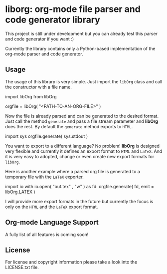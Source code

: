 
* liborg: org-mode file parser and code generator library

This project is still under development but you can already test this parser and
code generator if you want :)

Currently the library contains only a Python-based implementation of the 
org-mode parser and code generator.

** Usage

The usage of this library is very simple. Just import the =libOrg= class and
call the constructor with a file name.

#+begin_src: python
import libOrg from libOrg

orgfile = libOrg( "<PATH-TO-AN-ORG-FILE>" )
#+end_src:

Now the file is already parsed and can be generated to the desired format.
Just call the method =generate= and pass a file stream parameter and *libOrg* 
does the rest. By default the =generate= method exports to =HTML=.

#+begin_src: python
import sys
orgfile.generate( sys.stdout )
#+end_src:

You want to export to a different language? No problem! *libOrg* is designed 
very flexible and currently it defines an export format to =HTML= and =LaTeX=.
And it is very easy to adopted, change or even create new export formats 
for =libOrg=.

Here is another example where a parsed org file is generated to a temporary
file with the =LaTeX= exporter. 

#+begin_src: python
import io
with io.open( "out.tex" , "w" ) as fd:
    orgfile.generate( fd, emit = libOrg.LATEX )
#+end_src:

I will provide more export formats in the future but currently the focus is
only on the =HTML= and the =LaTeX= export format.

** Org-mode Language Support

A fully list of all features is coming soon!

** License

For license and copyright information please take a look into the LICENSE.txt file.
